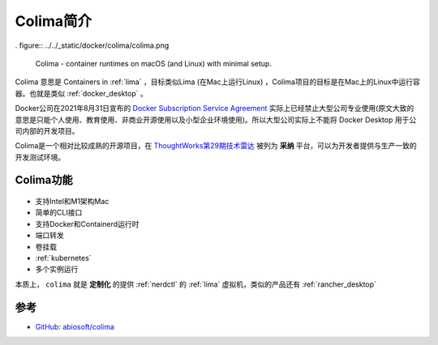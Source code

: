 .. _intro_colima:

==================
Colima简介
==================

. figure:: ../../_static/docker/colima/colima.png

   Colima - container runtimes on macOS (and Linux) with minimal setup.

Colima 意思是 Containers in :ref:`lima` ，目标类似Lima (在Mac上运行Linux) ，Colima项目的目标是在Mac上的Linux中运行容器。也就是类似 :ref:`docker_desktop` 。

Docker公司在2021年8月31日宣布的 `Docker Subscription Service Agreement <https://www.docker.com/legal/docker-subscription-service-agreement/>`_ 实际上已经禁止大型公司专业使用(原文大致的意思是只能个人使用、教育使用、非商业开源使用以及小型企业环境使用)。所以大型公司实际上不能将 Docker Desktop 用于公司内部的开发项目。

Colima是一个相对比较成熟的开源项目，在 `ThoughtWorks第29期技术雷达 <https://www.thoughtworks.com/content/dam/thoughtworks/documents/radar/2023/09/tr_technology_radar_vol_29_cn.pdf>`_ 被列为 **采纳** 平台，可以为开发者提供与生产一致的开发测试环境。

Colima功能
=============

.. figure:: ../../_static/docker/colima/colima.gif

- 支持Intel和M1架构Mac
- 简单的CLI接口
- 支持Docker和Containerd运行时
- 端口转发
- 卷挂载
- :ref:`kubernetes`
- 多个实例运行

本质上， ``colima`` 就是 **定制化** 的提供 :ref:`nerdctl` 的 :ref:`lima` 虚拟机，类似的产品还有 :ref:`rancher_desktop`

参考
======

- `GitHub: abiosoft/colima <https://github.com/abiosoft/colima>`_
